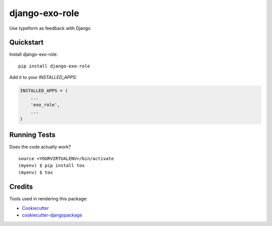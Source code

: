 =============================
django-exo-role
=============================

.. image:: https://badge.fury.io/py/django-exo-role.svg
    :target: https://badge.fury.io/py/django-exo-role

.. image:: https://travis-ci.org/exolever/django-exo-role.svg?branch=master
    :target: https://travis-ci.org/exolever/django-exo-role

.. image:: https://codecov.io/gh/exolever/django-exo-role/branch/master/graph/badge.svg
    :target: https://codecov.io/gh/exolever/django-exo-role

.. image:: https://sonarcloud.io/api/project_badges/measure?project=exolever_django-exo-role&metric=alert_status
   :target: https://sonarcloud.io/dashboard?id=exolever_django-exo-role
  
.. image:: https://img.shields.io/badge/contributions-welcome-brightgreen.svg?style=flat
   :target: https://github.com/exolever/django-exo-role/issues
    
.. image:: https://img.shields.io/badge/License-MIT-green.svg
   :target: https://opensource.org/licenses/MIT

Use typeform as feedback with Django

Quickstart
----------

Install django-exo-role::

    pip install django-exo-role

Add it to your `INSTALLED_APPS`:

.. code-block:: python

    INSTALLED_APPS = (
        ...
        'exo_role',
        ...
    )

Running Tests
-------------

Does the code actually work?

::

    source <YOURVIRTUALENV>/bin/activate
    (myenv) $ pip install tox
    (myenv) $ tox

Credits
-------

Tools used in rendering this package:

*  Cookiecutter_
*  `cookiecutter-djangopackage`_

.. _Cookiecutter: https://github.com/audreyr/cookiecutter
.. _`cookiecutter-djangopackage`: https://github.com/pydanny/cookiecutter-djangopackage
